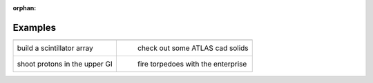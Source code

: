 :orphan:

Examples
========


.. |paddlesI| image:: paddlesDet.png
   :width: 350px
   :height: 350px
   :target: paddles.html

.. |atlasI| image:: atlas.png
   :width: 350px
   :height: 350px
   :target: atlas.html

.. |humanBodyI| image:: humanBody.png
   :width: 350px
   :height: 350px
   :target: humanBody.html

.. |forFunI| image:: forFun.png
   :width: 350px
   :height: 350px
   :target: forFun.html

+-------------------------------+-------------------------------------+
+-------------------------------+-------------------------------------+
| |paddlesI|                    | |atlasI|                            |
| build a scintillator array    |  check out some ATLAS cad solids    |
+-------------------------------+-------------------------------------+
| |humanBodyI|                  | |forFunI|                           |
| shoot protons in the upper GI |  fire torpedoes with the enterprise |
+-------------------------------+-------------------------------------+


